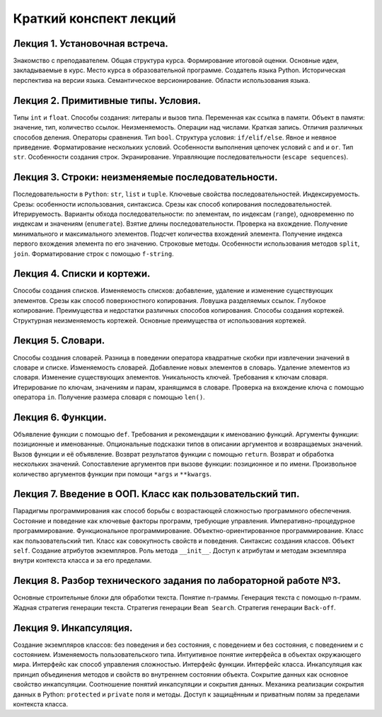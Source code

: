 .. _lectures-content-label:

Краткий конспект лекций
=======================

Лекция 1. Установочная встреча.
-------------------------------

Знакомство с преподавателем. Общая структура курса. Формирование
итоговой оценки. Основные идеи, закладываемые в курс. Место курса в
образовательной программе. Создатель языка Python. Историческая
перспектива на версии языка. Семантическое версионирование. Области
использования языка.

Лекция 2. Примитивные типы. Условия.
------------------------------------

Типы ``int`` и ``float``. Способы создания: литералы и вызов типа.
Переменная как ссылка в памяти. Объект в памяти: значение, тип,
количество ссылок. Неизменяемость. Операции над числами. Краткая запись.
Отличия различных способов деления. Операторы сравнения. Тип ``bool``.
Структура условия: ``if/elif/else``. Явное и неявное приведение.
Форматирование нескольких условий. Особенности выполнения цепочек
условий с ``and`` и ``or``. Тип ``str``. Особенности создания строк.
Экранирование. Управляющие последовательности (``escape sequences``).

Лекция 3. Строки: неизменяемые последовательности.
--------------------------------------------------

Последовательности в ``Python``: ``str``, ``list`` и ``tuple``. Ключевые
свойства последовательностей. Индексируемость. Срезы: особенности
использования, синтаксиса. Срезы как способ копирования
последовательностей. Итерируемость. Варианты обхода последовательности:
по элементам, по индексам (``range``), одновременно по индексам и
значениям (``enumerate``). Взятие длины последовательности. Проверка на
вхождение. Получение минимального и максимального элементов. Подсчет
количества вхождений элемента. Получение индекса первого вхождения
элемента по его значению. Строковые методы. Особенности использования
методов ``split``, ``join``. Форматирование строк с помощью
``f-string``.

Лекция 4. Списки и кортежи.
---------------------------

Способы создания списков. Изменяемость списков: добавление, удаление и
изменение существующих элементов. Срезы как способ поверхностного
копирования. Ловушка разделяемых ссылок. Глубокое копирование.
Преимущества и недостатки различных способов копирования. Способы
создания кортежей. Структурная неизменяемость кортежей. Основные
преимущества от использования кортежей.

Лекция 5. Словари.
------------------

Способы создания словарей. Разница в поведении оператора квадратные
скобки при извлечении значений в словаре и списке. Изменяемость
словарей. Добавление новых элементов в словарь. Удаление элементов из
словаря. Изменение существующих элементов. Уникальность ключей.
Требования к ключам словаря. Итерирование по ключам, значениям и парам,
хранящимся в словаре. Проверка на вхождение ключа с помощью оператора
``in``. Получение размера словаря с помощью ``len()``.

Лекция 6. Функции.
------------------

Объявление функции с помощью ``def``. Требования и рекомендации к
именованию функций. Аргументы функции: позиционные и именованные.
Опциональные подсказки типов в описании аргументов и возвращаемых
значений. Вызов функции и её объявление. Возврат результатов функции с
помощью ``return``. Возврат и обработка нескольких значений.
Сопоставление аргументов при вызове функции: позиционное и по имени.
Произвольное количество аргументов функции при помощи ``*args`` и
``**kwargs``.

Лекция 7. Введение в ООП. Класс как пользовательский тип.
---------------------------------------------------------

Парадигмы программирования как способ борьбы с возрастающей сложностью
программного обеспечения. Состояние и поведение как ключевые факторы
программ, требующие управления. Императивно-процедурное
программирование. Функциональное программирование.
Объектно-ориентированное программирование. Класс как пользовательский
тип. Класс как совокупность свойств и поведения. Синтаксис создания
классов. Объект ``self``. Создание атрибутов экземпляров. Роль метода
``__init__``. Доступ к атрибутам и методам экземпляра внутри контекста
класса и за его пределами.

Лекция 8. Разбор технического задания по лабораторной работе №3.
----------------------------------------------------------------

Основные строительные блоки для обработки текста. Понятие n-граммы. Генерация текста с помощью
n-грамм. Жадная стратегия генерации текста. Стратегия генерации ``Beam Search``. Стратегия
генерации ``Back-off``.

Лекция 9. Инкапсуляция.
-----------------------

Создание экземпляров классов: без поведения и без состояния, с поведением и без состояния, с
поведением и с состоянием. Изменяемость пользовательского типа. Интуитивное понятие интерфейса
в объектах окружающего мира. Интерфейс как способ управления сложностью. Интерфейс функции.
Интерфейс класса. Инкапсуляция как принцип объединения методов и свойств во внутреннем состоянии
объекта. Сокрытие данных как основное свойство инкапсуляции. Соотношение понятий инкапсуляции
и сокрытия данных. Механика реализации сокрытия данных в Python: ``protected`` и ``private``
поля и методы. Доступ к защищённым и приватным полям за пределами контекста класса.
